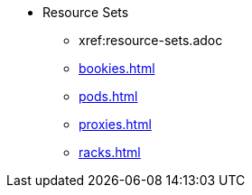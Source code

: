 * Resource Sets
** xref:resource-sets.adoc
** xref:bookies.adoc[]
** xref:pods.adoc[]
** xref:proxies.adoc[]
** xref:racks.adoc[]